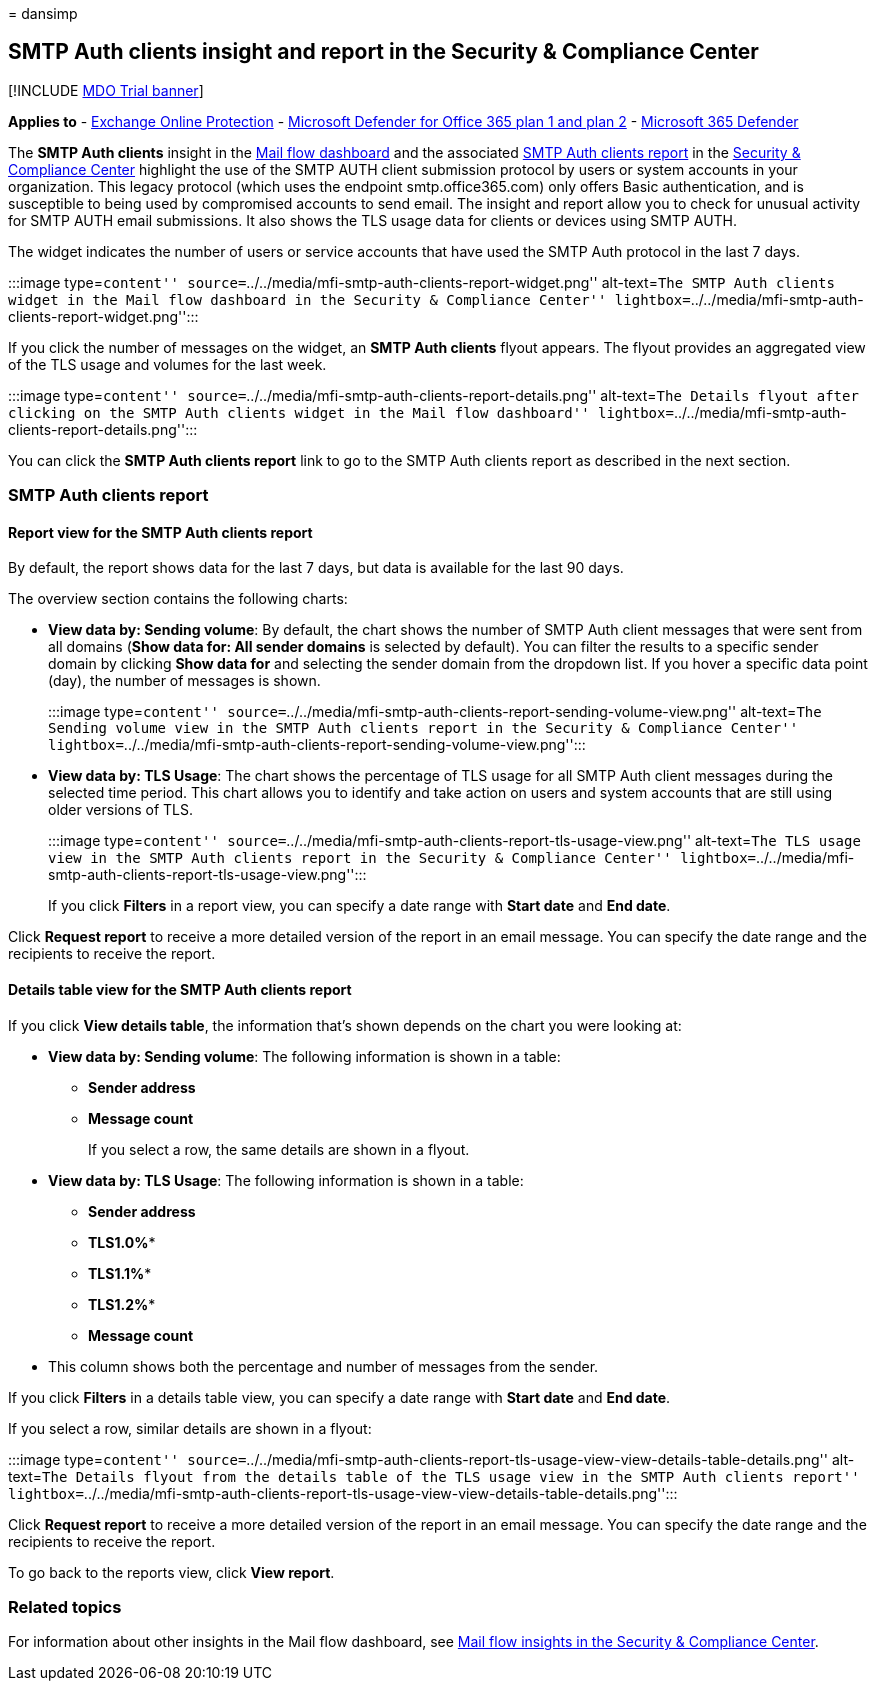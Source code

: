 = 
dansimp

== SMTP Auth clients insight and report in the Security & Compliance Center

{empty}[!INCLUDE link:../includes/mdo-trial-banner.md[MDO Trial banner]]

*Applies to* - link:exchange-online-protection-overview.md[Exchange
Online Protection] - link:defender-for-office-365.md[Microsoft Defender
for Office 365 plan 1 and plan 2] -
link:../defender/microsoft-365-defender.md[Microsoft 365 Defender]

The *SMTP Auth clients* insight in the
link:mail-flow-insights-v2.md[Mail flow dashboard] and the associated
link:#smtp-auth-clients-report[SMTP Auth clients report] in the
https://protection.office.com[Security & Compliance Center] highlight
the use of the SMTP AUTH client submission protocol by users or system
accounts in your organization. This legacy protocol (which uses the
endpoint smtp.office365.com) only offers Basic authentication, and is
susceptible to being used by compromised accounts to send email. The
insight and report allow you to check for unusual activity for SMTP AUTH
email submissions. It also shows the TLS usage data for clients or
devices using SMTP AUTH.

The widget indicates the number of users or service accounts that have
used the SMTP Auth protocol in the last 7 days.

:::image type=``content''
source=``../../media/mfi-smtp-auth-clients-report-widget.png''
alt-text=``The SMTP Auth clients widget in the Mail flow dashboard in
the Security & Compliance Center''
lightbox=``../../media/mfi-smtp-auth-clients-report-widget.png'':::

If you click the number of messages on the widget, an *SMTP Auth
clients* flyout appears. The flyout provides an aggregated view of the
TLS usage and volumes for the last week.

:::image type=``content''
source=``../../media/mfi-smtp-auth-clients-report-details.png''
alt-text=``The Details flyout after clicking on the SMTP Auth clients
widget in the Mail flow dashboard''
lightbox=``../../media/mfi-smtp-auth-clients-report-details.png'':::

You can click the *SMTP Auth clients report* link to go to the SMTP Auth
clients report as described in the next section.

=== SMTP Auth clients report

==== Report view for the SMTP Auth clients report

By default, the report shows data for the last 7 days, but data is
available for the last 90 days.

The overview section contains the following charts:

* *View data by: Sending volume*: By default, the chart shows the number
of SMTP Auth client messages that were sent from all domains (*Show data
for: All sender domains* is selected by default). You can filter the
results to a specific sender domain by clicking *Show data for* and
selecting the sender domain from the dropdown list. If you hover a
specific data point (day), the number of messages is shown.
+
:::image type=``content''
source=``../../media/mfi-smtp-auth-clients-report-sending-volume-view.png''
alt-text=``The Sending volume view in the SMTP Auth clients report in
the Security & Compliance Center''
lightbox=``../../media/mfi-smtp-auth-clients-report-sending-volume-view.png'':::
* *View data by: TLS Usage*: The chart shows the percentage of TLS usage
for all SMTP Auth client messages during the selected time period. This
chart allows you to identify and take action on users and system
accounts that are still using older versions of TLS.
+
:::image type=``content''
source=``../../media/mfi-smtp-auth-clients-report-tls-usage-view.png''
alt-text=``The TLS usage view in the SMTP Auth clients report in the
Security & Compliance Center''
lightbox=``../../media/mfi-smtp-auth-clients-report-tls-usage-view.png'':::

If you click *Filters* in a report view, you can specify a date range
with *Start date* and *End date*.

Click *Request report* to receive a more detailed version of the report
in an email message. You can specify the date range and the recipients
to receive the report.

==== Details table view for the SMTP Auth clients report

If you click *View details table*, the information that’s shown depends
on the chart you were looking at:

* *View data by: Sending volume*: The following information is shown in
a table:
** *Sender address*
** *Message count*
+
If you select a row, the same details are shown in a flyout.
* *View data by: TLS Usage*: The following information is shown in a
table:
** *Sender address*
** *TLS1.0%**
** *TLS1.1%**
** *TLS1.2%**
** *Message count*
+
* This column shows both the percentage and number of messages from the
sender.

If you click *Filters* in a details table view, you can specify a date
range with *Start date* and *End date*.

If you select a row, similar details are shown in a flyout:

:::image type=``content''
source=``../../media/mfi-smtp-auth-clients-report-tls-usage-view-view-details-table-details.png''
alt-text=``The Details flyout from the details table of the TLS usage
view in the SMTP Auth clients report''
lightbox=``../../media/mfi-smtp-auth-clients-report-tls-usage-view-view-details-table-details.png'':::

Click *Request report* to receive a more detailed version of the report
in an email message. You can specify the date range and the recipients
to receive the report.

To go back to the reports view, click *View report*.

=== Related topics

For information about other insights in the Mail flow dashboard, see
link:mail-flow-insights-v2.md[Mail flow insights in the Security &
Compliance Center].
